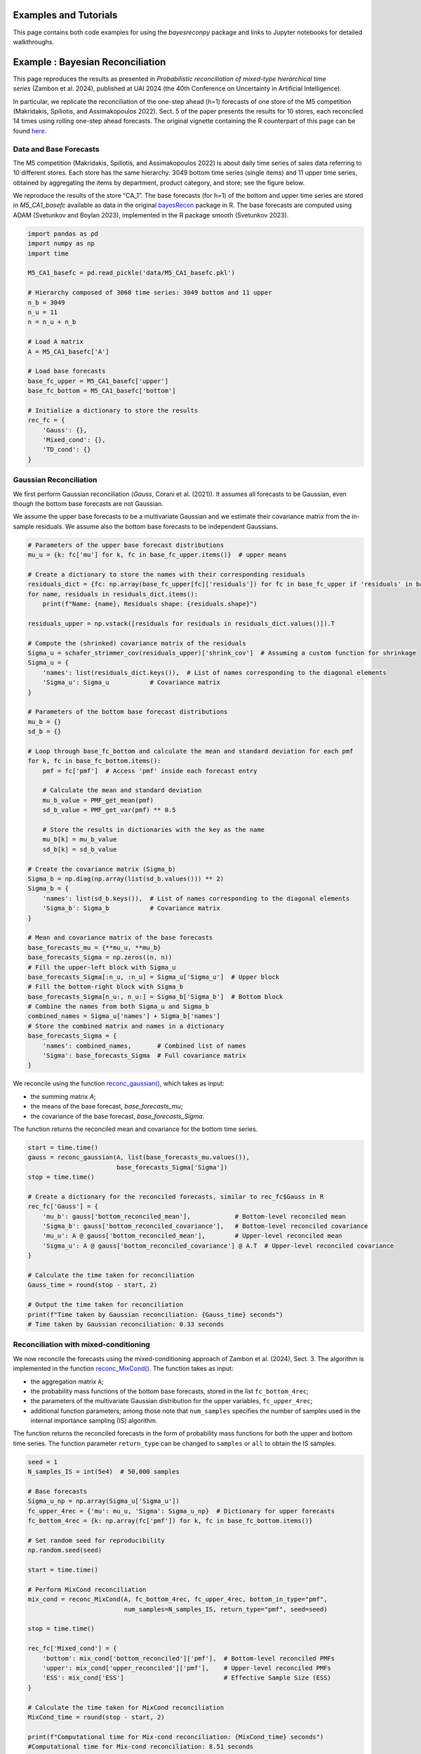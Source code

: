 Examples and Tutorials
======================

This page contains both code examples for using the `bayesreconpy` package and links to Jupyter notebooks for detailed walkthroughs.

Example : Bayesian Reconciliation
===================================

This page reproduces the results as presented in *Probabilistic reconciliation of mixed-type hierarchical time series* (Zambon et al. 2024), published at UAI 2024 (the 40th Conference on Uncertainty in Artificial Intelligence).

In particular, we replicate the reconciliation of the one-step ahead (h=1) forecasts of one store of the M5 competition (Makridakis, Spiliotis, and Assimakopoulos 2022). Sect. 5 of the paper presents the results for 10 stores, each reconciled 14 times using rolling one-step ahead forecasts.
The original vignette containing the R counterpart of this page can be found `here <https://cran.r-project.org/web/packages/bayesRecon/vignettes/mixed_reconciliation.html>`_.

Data and Base Forecasts
-----------------------

The M5 competition (Makridakis, Spiliotis, and Assimakopoulos 2022) is about daily time series of sales data referring to 10 different stores. Each store has the same hierarchy: 3049 bottom time series (single items) and 11 upper time series, obtained by aggregating the items by department, product category, and store; see the figure below.

.. image:: https://raw.githubusercontent.com/supsi-dacd-isaac/BayesReconPy/refs/heads/main/pictures/M5.png
   :alt: M5 competition data hierarchy

We reproduce the results of the store “CA_1”. The base forecasts (for h=1) of the bottom and upper time series are stored in `M5_CA1_basefc` available as data in the original `bayesRecon <https://cran.r-project.org/web/packages/bayesRecon/index.html>`_ package in R. The base forecasts are computed using ADAM (Svetunkov and Boylan 2023), implemented in the R package smooth (Svetunkov 2023).


.. code-block:: python

   import pandas as pd
   import numpy as np
   import time

   M5_CA1_basefc = pd.read_pickle('data/M5_CA1_basefc.pkl')

   # Hierarchy composed of 3060 time series: 3049 bottom and 11 upper
   n_b = 3049
   n_u = 11
   n = n_u + n_b

   # Load A matrix
   A = M5_CA1_basefc['A']

   # Load base forecasts
   base_fc_upper = M5_CA1_basefc['upper']
   base_fc_bottom = M5_CA1_basefc['bottom']

   # Initialize a dictionary to store the results
   rec_fc = {
       'Gauss': {},
       'Mixed_cond': {},
       'TD_cond': {}
   }


Gaussian Reconciliation
-----------------------

We first perform Gaussian reconciliation (`Gauss`, Corani et al. (2021)). It assumes all forecasts to be Gaussian, even though the bottom base forecasts are not Gaussian.

We assume the upper base forecasts to be a multivariate Gaussian and we estimate their covariance matrix from the in-sample residuals. We assume also the bottom base forecasts to be independent Gaussians.

.. code-block:: python

   # Parameters of the upper base forecast distributions
   mu_u = {k: fc['mu'] for k, fc in base_fc_upper.items()}  # upper means

   # Create a dictionary to store the names with their corresponding residuals
   residuals_dict = {fc: np.array(base_fc_upper[fc]['residuals']) for fc in base_fc_upper if 'residuals' in base_fc_upper[fc]}
   for name, residuals in residuals_dict.items():
       print(f"Name: {name}, Residuals shape: {residuals.shape}")

   residuals_upper = np.vstack([residuals for residuals in residuals_dict.values()]).T

   # Compute the (shrinked) covariance matrix of the residuals
   Sigma_u = schafer_strimmer_cov(residuals_upper)['shrink_cov']  # Assuming a custom function for shrinkage
   Sigma_u = {
       'names': list(residuals_dict.keys()),  # List of names corresponding to the diagonal elements
       'Sigma_u': Sigma_u           # Covariance matrix
   }

   # Parameters of the bottom base forecast distributions
   mu_b = {}
   sd_b = {}

   # Loop through base_fc_bottom and calculate the mean and standard deviation for each pmf
   for k, fc in base_fc_bottom.items():
       pmf = fc['pmf']  # Access 'pmf' inside each forecast entry

       # Calculate the mean and standard deviation
       mu_b_value = PMF_get_mean(pmf)
       sd_b_value = PMF_get_var(pmf) ** 0.5

       # Store the results in dictionaries with the key as the name
       mu_b[k] = mu_b_value
       sd_b[k] = sd_b_value

   # Create the covariance matrix (Sigma_b)
   Sigma_b = np.diag(np.array(list(sd_b.values())) ** 2)
   Sigma_b = {
       'names': list(sd_b.keys()),  # List of names corresponding to the diagonal elements
       'Sigma_b': Sigma_b           # Covariance matrix
   }

   # Mean and covariance matrix of the base forecasts
   base_forecasts_mu = {**mu_u, **mu_b}
   base_forecasts_Sigma = np.zeros((n, n))
   # Fill the upper-left block with Sigma_u
   base_forecasts_Sigma[:n_u, :n_u] = Sigma_u['Sigma_u']  # Upper block
   # Fill the bottom-right block with Sigma_b
   base_forecasts_Sigma[n_u:, n_u:] = Sigma_b['Sigma_b']  # Bottom block
   # Combine the names from both Sigma_u and Sigma_b
   combined_names = Sigma_u['names'] + Sigma_b['names']
   # Store the combined matrix and names in a dictionary
   base_forecasts_Sigma = {
       'names': combined_names,       # Combined list of names
       'Sigma': base_forecasts_Sigma  # Full covariance matrix
   }

We reconcile using the function `reconc_gaussian() <https://bayesreconpy.readthedocs.io/en/latest/bayesreconpy.html#module-bayesreconpy.reconc_gaussian>`_, which takes as input:

- the summing matrix `A`;
- the means of the base forecast, `base_forecasts_mu`;
- the covariance of the base forecast, `base_forecasts_Sigma`.

The function returns the reconciled mean and covariance for the bottom time series.

.. code-block:: python

   start = time.time()
   gauss = reconc_gaussian(A, list(base_forecasts_mu.values()),
                           base_forecasts_Sigma['Sigma'])
   stop = time.time()

   # Create a dictionary for the reconciled forecasts, similar to rec_fc$Gauss in R
   rec_fc['Gauss'] = {
       'mu_b': gauss['bottom_reconciled_mean'],            # Bottom-level reconciled mean
       'Sigma_b': gauss['bottom_reconciled_covariance'],   # Bottom-level reconciled covariance
       'mu_u': A @ gauss['bottom_reconciled_mean'],        # Upper-level reconciled mean
       'Sigma_u': A @ gauss['bottom_reconciled_covariance'] @ A.T  # Upper-level reconciled covariance
   }

   # Calculate the time taken for reconciliation
   Gauss_time = round(stop - start, 2)

   # Output the time taken for reconciliation
   print(f"Time taken by Gaussian reconciliation: {Gauss_time} seconds")
   # Time taken by Gaussian reconciliation: 0.33 seconds


Reconciliation with mixed-conditioning
---------------------------------------

We now reconcile the forecasts using the mixed-conditioning approach of Zambon et al. (2024), Sect. 3. The algorithm is implemented in the function `reconc_MixCond() <https://bayesreconpy.readthedocs.io/en/latest/bayesreconpy.html#module-bayesreconpy.reconc_MixCond>`_. The function takes as input:

- the aggregation matrix ``A``;
- the probability mass functions of the bottom base forecasts, stored in the list ``fc_bottom_4rec``;
- the parameters of the multivariate Gaussian distribution for the upper variables, ``fc_upper_4rec``;
- additional function parameters; among those note that ``num_samples`` specifies the number of samples used in the internal importance sampling (IS) algorithm.

The function returns the reconciled forecasts in the form of probability mass functions for both the upper and bottom time series. The function parameter ``return_type`` can be changed to ``samples`` or ``all`` to obtain the IS samples.

.. code-block:: python

    seed = 1
    N_samples_IS = int(5e4)  # 50,000 samples

    # Base forecasts
    Sigma_u_np = np.array(Sigma_u['Sigma_u'])
    fc_upper_4rec = {'mu': mu_u, 'Sigma': Sigma_u_np}  # Dictionary for upper forecasts
    fc_bottom_4rec = {k: np.array(fc['pmf']) for k, fc in base_fc_bottom.items()}

    # Set random seed for reproducibility
    np.random.seed(seed)

    start = time.time()

    # Perform MixCond reconciliation
    mix_cond = reconc_MixCond(A, fc_bottom_4rec, fc_upper_4rec, bottom_in_type="pmf",
                              num_samples=N_samples_IS, return_type="pmf", seed=seed)

    stop = time.time()

    rec_fc['Mixed_cond'] = {
        'bottom': mix_cond['bottom_reconciled']['pmf'],  # Bottom-level reconciled PMFs
        'upper': mix_cond['upper_reconciled']['pmf'],    # Upper-level reconciled PMFs
        'ESS': mix_cond['ESS']                           # Effective Sample Size (ESS)
    }

    # Calculate the time taken for MixCond reconciliation
    MixCond_time = round(stop - start, 2)

    print(f"Computational time for Mix-cond reconciliation: {MixCond_time} seconds")
    #Computational time for Mix-cond reconciliation: 8.51 seconds

As discussed in Zambon et al. (2024), Sect. 3, conditioning with mixed variables performs poorly in high dimensions. This is because the bottom-up distribution, built by assuming the bottom forecasts to be independent, is untenable in high dimensions. Moreover, forecasts for count time series are usually biased and their sum tends to be strongly biased; see Zambon et al. (2024), Fig. 3, for a graphical example.

Top down conditioning
----------------------

Top down conditioning (TD-cond; see Zambon et al. (2024), Sect. 4) is a more reliable approach for reconciling mixed variables in high dimensions. The algorithm is implemented in the function `reconc_TDcond() <https://bayesreconpy.readthedocs.io/en/latest/bayesreconpy.html#module-bayesreconpy.reconc_TDcond>`_; it takes the same arguments as `reconc_MixCond() <https://bayesreconpy.readthedocs.io/en/latest/bayesreconpy.html#module-bayesreconpy.reconc_MixCond>`_ and returns reconciled forecasts in the same format.

.. code-block:: python

    N_samples_TD = int(1e4)

    start = time.time()

    # This will raise a warning if upper samples are discarded
    td = reconc_TDcond(A, fc_bottom_4rec, fc_upper_4rec,
                       bottom_in_type="pmf", num_samples=N_samples_TD,
                       return_type="pmf", seed=seed)
    #Warning: Only 99.6% of the upper samples are in the support of the
    #bottom-up distribution; the others are discarded.
    stop = time.time()

The algorithm TD-cond raises a warning regarding the incoherence between the joint bottom-up and the upper base forecasts. We will see that this warning does not impact the performance of TD-cond. An important note to be made here is that R and Python use different sampling schemes even with the same seed. As a result, there might be minor deviations from the results presented in R. However, as we increase ``N_samples_TD``, these deviations become negligible.

.. code-block:: python

    rec_fc['TD_cond'] = {
        'bottom': td['bottom_reconciled']['pmf'],
        'upper': td['upper_reconciled']['pmf']
    }

    TDCond_time = round(stop - start, 2)
    print(f"Computational time for TD-cond reconciliation: {TDCond_time} seconds")
    #Computational time for TD-cond reconciliation: 10.03 seconds

The computational time required for the Gaussian reconciliation is 0.33 seconds, Mix-cond requires 8.51 seconds, and TD-cond requires 10.03 seconds.


Tutorial 1 : Properties of the reconciled distribution via conditioning (.ipynb)
=================================================================================

.. nbsphinx:: notebooks/Properties%20of%20the%20reconciled%20distribution%20via%20conditioning%20with%20bayereconpy.ipynb



